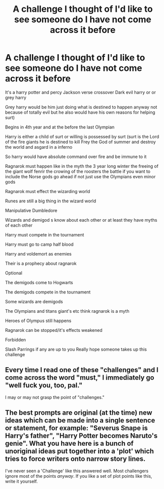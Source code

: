 #+TITLE: A challenge I thought of I'd like to see someone do I have not come across it before

* A challenge I thought of I'd like to see someone do I have not come across it before
:PROPERTIES:
:Author: torak9344
:Score: 0
:DateUnix: 1466245198.0
:DateShort: 2016-Jun-18
:FlairText: Request
:END:
It's a harry potter and percy Jackson verse crossover Dark evil harry or or grey harry

Grey harry would be him just doing what is destined to happen anyway not because of totally evil but he also would have his own reasons for helping surt)

Begins in 4th year and at the before the last Olympian

Harry is either a child of surt or willing is possessed by surt (surt is the Lord of the fire giants he is destined to kill Frey the God of summer and destroy the world and asgard in a inferno

So harry would have absolute command over fire and be immune to it

Ragnarok must happen like in the myth the 3 year long winter the freeing of the giant wolf fenrir the crowing of the roosters the battle if you want to include the Norse gods go ahead if not just use the Olympians even minor gods

Ragnarok must effect the wizarding world

Runes are still a big thing in the wizard world

Manipulative Dumbledore

Wizards and demigod s know about each other or at least they have myths of each other

Harry must compete in the tournament

Harry must go to camp half blood

Harry and voldemort as enemies

Their is a prophecy about ragnarok

Optional

The demigods come to Hogwarts

The demigods compete in the tournament

Some wizards are demigods

The Olympians and titans giant's etc think ragnarok is a myth

Heroes of Olympus still happens

Ragnarok can be stopped/it's effects weakened

Forbidden

Slash Parrings if any are up to you Really hope someone takes up this challenge


** Every time I read one of these "challenges" and I come across the word "must," I immediately go "well fuck you, too, pal."

I may or may not grasp the point of "challenges."
:PROPERTIES:
:Author: Lane_Anasazi
:Score: 7
:DateUnix: 1466269378.0
:DateShort: 2016-Jun-18
:END:


** The best prompts are original (at the time) new ideas which can be made into a single sentence or statement, for example: "Severus Snape is Harry's father", "Harry Potter becomes Naruto's genie". What you have here is a bunch of unoriginal ideas put together into a 'plot' which tries to force writers onto narrow story lines.

I've never seen a 'Challenge' like this answered well. Most challengers ignore most of the points /anyway/. If you like a set of plot points like this, write it yourself.
:PROPERTIES:
:Author: TheBlueMenace
:Score: 2
:DateUnix: 1466297004.0
:DateShort: 2016-Jun-19
:END:
